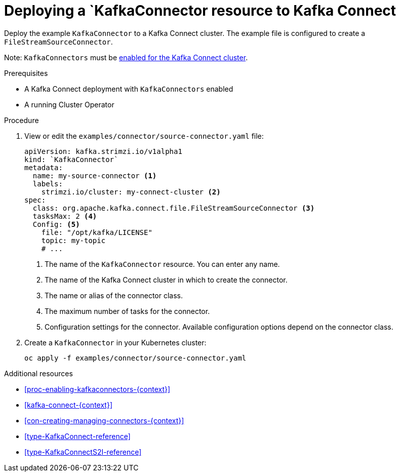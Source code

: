 // Module included in the following assemblies:
//
// assembly-kafka-connect.adoc

[id='proc-deploying-kafkaconnector-{context}']
= Deploying a `KafkaConnector resource to Kafka Connect

Deploy the example `KafkaConnector` to a Kafka Connect cluster. The example file is configured to create a `FileStreamSourceConnector`.

Note: `KafkaConnectors` must be xref:proc-enabling-kafkaconnectors-{context}[enabled for the Kafka Connect cluster].

.Prerequisites

* A Kafka Connect deployment with `KafkaConnectors` enabled
* A running Cluster Operator

.Procedure

. View or edit the `examples/connector/source-connector.yaml` file:
+
[source,yaml,subs="attributes+"]
----
apiVersion: kafka.strimzi.io/v1alpha1
kind: `KafkaConnector`
metadata:
  name: my-source-connector <1>
  labels:   
    strimzi.io/cluster: my-connect-cluster <2>
spec:
  class: org.apache.kafka.connect.file.FileStreamSourceConnector <3>
  tasksMax: 2 <4>
  Config: <5>
    file: "/opt/kafka/LICENSE"
    topic: my-topic
    # ...
----
+
<1> The name of the `KafkaConnector` resource. You can enter any name.
<2> The name of the Kafka Connect cluster in which to create the connector.
<3> The name or alias of the connector class.
<4> The maximum number of tasks for the connector.
<5> Configuration settings for the connector. Available configuration options depend on the connector class.

. Create a `KafkaConnector` in your Kubernetes cluster:
+
[source,shell,subs="+quotes"]
----
oc apply -f examples/connector/source-connector.yaml
----

.Additional resources

* xref:proc-enabling-kafkaconnectors-{context}[] 

* xref:kafka-connect-{context}[] 

* xref:con-creating-managing-connectors-{context}[]

* xref:type-KafkaConnect-reference[] 

* xref:type-KafkaConnectS2I-reference[] 
